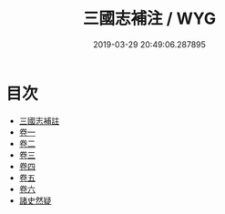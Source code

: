 #+TITLE: 三國志補注 / WYG
#+DATE: 2019-03-29 20:49:06.287895
* 目次
 - [[file:KR2a0014_000.txt::000-1a][三國志補註]]
 - [[file:KR2a0014_001.txt::001-1a][卷一]]
 - [[file:KR2a0014_002.txt::002-1a][卷二]]
 - [[file:KR2a0014_003.txt::003-1a][卷三]]
 - [[file:KR2a0014_004.txt::004-1a][卷四]]
 - [[file:KR2a0014_005.txt::005-1a][卷五]]
 - [[file:KR2a0014_006.txt::006-1a][卷六]]
 - [[file:KR2a0014_006.txt::006-38a][諸史然疑]]
